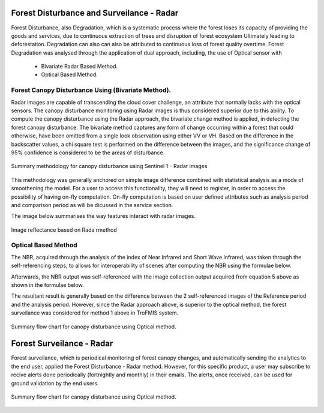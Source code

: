 ==========================================================
Forest Disturbance and Surveilance - Radar 
==========================================================
Forest Disturbance, also Degradation, which is a systematic process where the forest loses its capacity of providing the goods and services, due to continuous extraction of trees and disruption of forest ecosystem Ultimately leading to deforestation. Degradation can also can also be attributed to continuous loss of forest quality overtime.
Forest Degradation was analysed through the application of dual approach, including, the use of Optical sensor with 
	- Bivariate Radar Based Method.
 	- Optical Based Method. 
	

Forest Canopy Disturbance Using (Bivariate Method).
==========================================================
Radar images are capable of transcending the cloud cover challenge, an attribute that normally lacks with the optical sensors. The canopy disturbance monitoring using Radar images is thus considered superior due to this ability.
To compute the canopy disturbance using the Radar approach, the bivariate change method is applied, in detecting the forest canopy disturbance. 
The bivariate method captures any form of change occurring within a forest that could otherwise, have been omitted from a single look observation using either VV or VH.
Based on the difference in the backscatter values, a chi square test is performed on the difference between the images, and the significance change of 95% confidence is considered to be the areas of disturbance.

.. figure:: ../_static/Images/radar_2.png
    :width: 600
    :align: center
    :height: 330
    :alt: service schema
    :figclass: align-center

    Summary methodology for canopy disturbance using Sentinel 1 - Radar images 


This methodology was generally anchored on simple image difference combined with statistical analysis as a mode of smoothening the model.
For a user to access this functionality, they will need to register, in order to access the possibility of having on-fly computation.
On-fly computation is based on user defined attributes such as analysis period and comparison period as will be dicussed in the service section.

The image below summarises the way features interact with radar images.

.. figure:: ../_static/Images/radar.png
    :width: 700
    :align: center
    :height: 350
    :alt: service schema
    :figclass: align-center

    Image reflectance based on Rada rmethod

Optical Based Method
=============================
The NBR, acquired through the analysis of the index of Near 
Infrared and Short Wave Infrared, was taken through the 
self-referencing steps, to allows for interoperability of 
scenes after computing the NBR using the formulae below.
	
.. math::
 NBR=  (NIR-SWIR)/(NIR+SWIR) 
 :label: eq_q
		

Afterwards, the NBR output was self-referenced with the 
image collection output acquired from equation 5 above as shown in the formulae below.
	
.. math::
 NBR=  (NIR-SWIR)/(NIR+SWIR)
 :label: eq_y
		

The resultant result is generally based on the difference between the 2 self-referenced images of the Reference period and the analysis period.
However, since the Radar approach above, is superior to the optical method, the forest surveilance was considered for method 1 above in TroFMIS system.
		

.. math::
 δNBR =rNBR_t2-rNBR_t1
 :label: eq_f
 
.. figure:: ../_static/Images/nbr.png
    :width: 700
    :align: center
    :height: 350
    :alt: service schema
    :figclass: align-center

    Summary flow chart for canopy disturbance using Optical method.

=============================
Forest Surveilance - Radar 
=============================
Forest surveilance, which is periodical monitoring of forest canopy changes, and automatically sending the analytics to the end user, 
applied the Forest Disturbance - Radar method. However, for this specific product, a user may subscribe to recive alerts done periodically (fortnightly and monthly)
in their emails.
The alerts, once received, can be used for ground validation by the end users. 

.. figure:: ../_static/Images/forest_image.png
    :width: 700
    :align: center
    :height: 350
    :alt: service schema
    :figclass: align-center

    Summary flow chart for canopy disturbance using Optical method.
